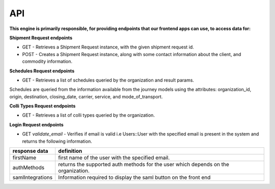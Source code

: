API
================================

**This engine is primarily responsible, for providing endpoints that our
frontend apps can use, to access data for:**

**Shipment Request endpoints**

- GET - Retrieves a Shipment Request instance, with the given shipment request id.
- POST - Creates a Shipment Request instance, along with some contact information about the client, and commodity information.

**Schedules Request endpoints**

- GET - Retrieves a list of schedules queried by the organization and result params.

Schedules are queried from the information available from the journey models using the attributes:
organization_id, origin, destination, closing_date, carrier, service, and mode_of_transport.

**Colli Types Request endpoints**

- GET - Retrieves a list of colli types queried by the organization.

**Login Request endpoints**

- GET *validate_email* - Verifies if email is valid i.e Users::User with the specified email is present in the system and returns the following information.

+-------------------+------------------------------------------------------------------------------------+
| **response data** |                                   **definition**                                   |
+===================+====================================================================================+
| firstName         | first name of the user with the specified email.                                   |
+-------------------+------------------------------------------------------------------------------------+
| authMethods       | returns the supported auth methods for the user which depends on the organization. |
+-------------------+------------------------------------------------------------------------------------+
| samlIntegrations  | Information required to display the saml button on the front end                   |
+-------------------+------------------------------------------------------------------------------------+